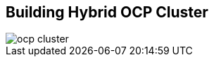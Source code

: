 :scrollbar:
:data-uri:
:noaudio:

== Building Hybrid OCP Cluster

image::images/ocp-cluster.png[]

ifdef::showscript[]

=== Transcript

endif::showscript[]
